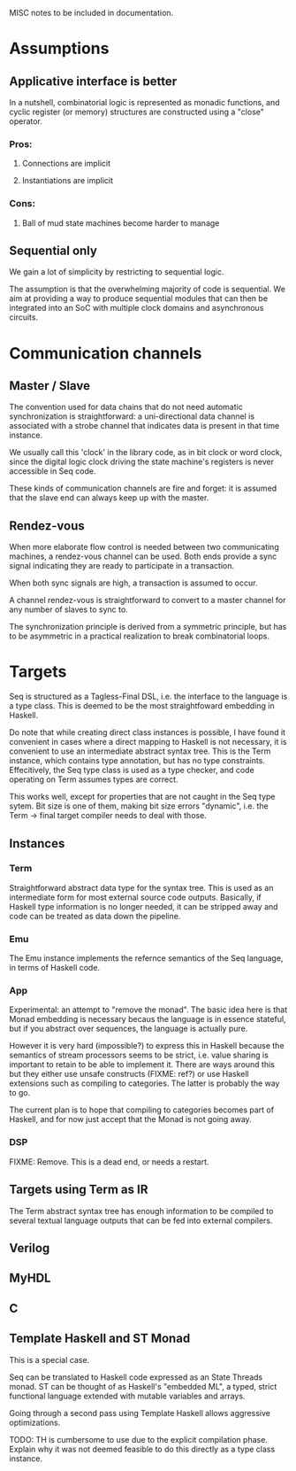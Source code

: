 
MISC notes to be included in documentation.

* Assumptions

** Applicative interface is better

In a nutshell, combinatorial logic is represented as monadic
functions, and cyclic register (or memory) structures are constructed
using a "close" operator.

*** Pros:
**** Connections are implicit
**** Instantiations are implicit
*** Cons:
**** Ball of mud state machines become harder to manage

** Sequential only

We gain a lot of simplicity by restricting to sequential logic.

The assumption is that the overwhelming majority of code is
sequential.  We aim at providing a way to produce sequential modules
that can then be integrated into an SoC with multiple clock domains
and asynchronous circuits.


* Communication channels

** Master / Slave

The convention used for data chains that do not need automatic
synchronization is straightforward: a uni-directional data channel is
associated with a strobe channel that indicates data is present in
that time instance.

We usually call this 'clock' in the library code, as in bit clock or
word clock, since the digital logic clock driving the state machine's
registers is never accessible in Seq code.

These kinds of communication channels are fire and forget: it is
assumed that the slave end can always keep up with the master.


** Rendez-vous

When more elaborate flow control is needed between two communicating
machines, a rendez-vous channel can be used.  Both ends provide a sync
signal indicating they are ready to participate in a transaction.

When both sync signals are high, a transaction is assumed to occur.

A channel rendez-vous is straightforward to convert to a master
channel for any number of slaves to sync to.

The synchronization principle is derived from a symmetric principle,
but has to be asymmetric in a practical realization to break
combinatorial loops.

* Targets

Seq is structured as a Tagless-Final DSL, i.e. the interface to the
language is a type class.  This is deemed to be the most
straightfoward embedding in Haskell.

Do note that while creating direct class instances is possible, I have
found it convenient in cases where a direct mapping to Haskell is not
necessary, it is convenient to use an intermediate abstract syntax
tree.  This is the Term instance, which contains type annotation, but
has no type constraints.  Effecitively, the Seq type class is used as
a type checker, and code operating on Term assumes types are correct.

This works well, except for properties that are not caught in the Seq
type sytem.  Bit size is one of them, making bit size errors
"dynamic", i.e. the Term -> final target compiler needs to deal with
those.

** Instances

*** Term

Straightforward abstract data type for the syntax tree.  This is used
as an intermediate form for most external source code outputs.
Basically, if Haskell type information is no longer needed, it can be
stripped away and code can be treated as data down the pipeline.

*** Emu

The Emu instance implements the refernce semantics of the Seq
language, in terms of Haskell code.

*** App

Experimental: an attempt to "remove the monad".  The basic idea here
is that Monad embedding is necessary becaus the language is in essence
stateful, but if you abstract over sequences, the language is actually
pure.

However it is very hard (impossible?) to express this in Haskell
because the semantics of stream processors seems to be strict,
i.e. value sharing is important to retain to be able to implement it.
There are ways around this but they either use unsafe constructs
(FIXME: ref?) or use Haskell extensions such as compiling to
categories.  The latter is probably the way to go.

The current plan is to hope that compiling to categories becomes part
of Haskell, and for now just accept that the Monad is not going away.

*** DSP

FIXME: Remove. This is a dead end, or needs a restart.


** Targets using Term as IR

The Term abstract syntax tree has enough information to be compiled to
several textual language outputs that can be fed into external
compilers.

** Verilog
** MyHDL
** C

** Template Haskell and ST Monad

This is a special case.

Seq can be translated to Haskell code expressed as an State Threads
monad.  ST can be thought of as Haskell's "embedded ML", a typed,
strict functional language extended with mutable variables and arrays.

Going through a second pass using Template Haskell allows aggressive
optimizations.

TODO: TH is cumbersome to use due to the explicit compilation phase.
Explain why it was not deemed feasible to do this directly as a type
class instance.


